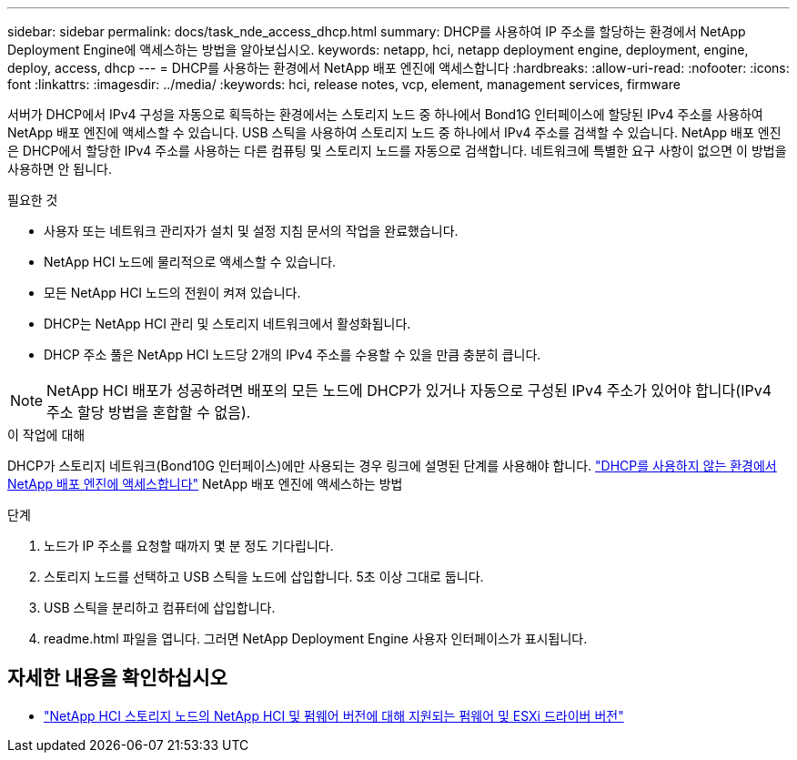 ---
sidebar: sidebar 
permalink: docs/task_nde_access_dhcp.html 
summary: DHCP를 사용하여 IP 주소를 할당하는 환경에서 NetApp Deployment Engine에 액세스하는 방법을 알아보십시오. 
keywords: netapp, hci, netapp deployment engine, deployment, engine, deploy, access, dhcp 
---
= DHCP를 사용하는 환경에서 NetApp 배포 엔진에 액세스합니다
:hardbreaks:
:allow-uri-read: 
:nofooter: 
:icons: font
:linkattrs: 
:imagesdir: ../media/
:keywords: hci, release notes, vcp, element, management services, firmware


[role="lead"]
서버가 DHCP에서 IPv4 구성을 자동으로 획득하는 환경에서는 스토리지 노드 중 하나에서 Bond1G 인터페이스에 할당된 IPv4 주소를 사용하여 NetApp 배포 엔진에 액세스할 수 있습니다. USB 스틱을 사용하여 스토리지 노드 중 하나에서 IPv4 주소를 검색할 수 있습니다. NetApp 배포 엔진은 DHCP에서 할당한 IPv4 주소를 사용하는 다른 컴퓨팅 및 스토리지 노드를 자동으로 검색합니다. 네트워크에 특별한 요구 사항이 없으면 이 방법을 사용하면 안 됩니다.

.필요한 것
* 사용자 또는 네트워크 관리자가 설치 및 설정 지침 문서의 작업을 완료했습니다.
* NetApp HCI 노드에 물리적으로 액세스할 수 있습니다.
* 모든 NetApp HCI 노드의 전원이 켜져 있습니다.
* DHCP는 NetApp HCI 관리 및 스토리지 네트워크에서 활성화됩니다.
* DHCP 주소 풀은 NetApp HCI 노드당 2개의 IPv4 주소를 수용할 수 있을 만큼 충분히 큽니다.



NOTE: NetApp HCI 배포가 성공하려면 배포의 모든 노드에 DHCP가 있거나 자동으로 구성된 IPv4 주소가 있어야 합니다(IPv4 주소 할당 방법을 혼합할 수 없음).

.이 작업에 대해
DHCP가 스토리지 네트워크(Bond10G 인터페이스)에만 사용되는 경우 링크에 설명된 단계를 사용해야 합니다. link:task_nde_access_no_dhcp.html["DHCP를 사용하지 않는 환경에서 NetApp 배포 엔진에 액세스합니다"] NetApp 배포 엔진에 액세스하는 방법

.단계
. 노드가 IP 주소를 요청할 때까지 몇 분 정도 기다립니다.
. 스토리지 노드를 선택하고 USB 스틱을 노드에 삽입합니다. 5초 이상 그대로 둡니다.
. USB 스틱을 분리하고 컴퓨터에 삽입합니다.
. readme.html 파일을 엽니다. 그러면 NetApp Deployment Engine 사용자 인터페이스가 표시됩니다.


[discrete]
== 자세한 내용을 확인하십시오

* link:firmware_driver_versions.html["NetApp HCI 스토리지 노드의 NetApp HCI 및 펌웨어 버전에 대해 지원되는 펌웨어 및 ESXi 드라이버 버전"]

